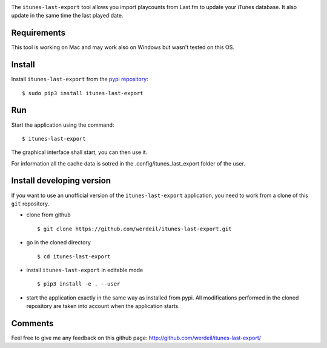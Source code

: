 
.. image:: https://raw.githubusercontent.com/werdeil/itunes-last-export/master/itunes_last_export/images/itunes_last_export.png
   :align: center
   :alt: itunes_last_export

The ``itunes-last-export`` tool allows you import playcounts from Last.fm to update your iTunes database. It also update in the same time the last played date.

Requirements
------------

This tool is working on Mac and may work also on Windows but wasn't tested on this OS.

Install
-------

Install ``itunes-last-export`` from the `pypi repository <https://pypi.org/project/itunes-last-export/>`_::

    $ sudo pip3 install itunes-last-export

Run
---

Start the application using the command::

    $ itunes-last-export

The graphical interface shall start, you can then use it.

For information all the cache data is sotred in the .config/itunes_last_export folder of the user.

Install developing version
--------------------------

If you want to use an unofficial version of the ``itunes-last-export`` application, you need to work from a
clone of this ``git`` repository.

- clone from github ::

   $ git clone https://github.com/werdeil/itunes-last-export.git

- go in the cloned directory ::

   $ cd itunes-last-export

- install ``itunes-last-export`` in editable mode ::

   $ pip3 install -e . --user

- start the application exactly in the same way as installed from pypi. All modifications performed
  in the cloned repository are taken into account when the application starts.

Comments
--------

Feel free to give me any feedback on this github page: http://github.com/werdeil/itunes-last-export/
